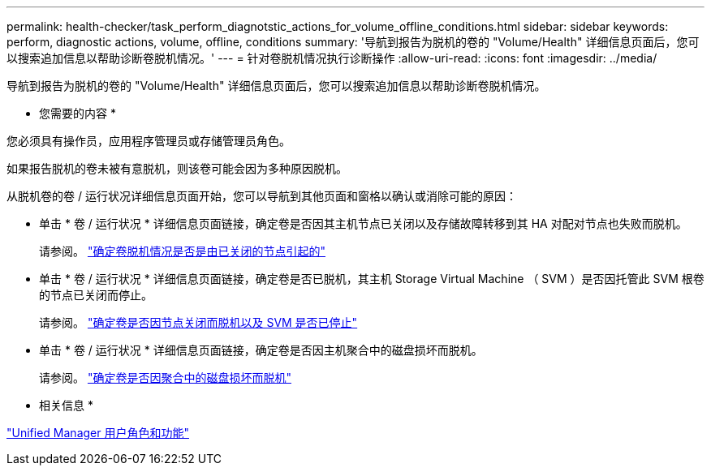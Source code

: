---
permalink: health-checker/task_perform_diagnotstic_actions_for_volume_offline_conditions.html 
sidebar: sidebar 
keywords: perform, diagnostic actions, volume, offline, conditions 
summary: '导航到报告为脱机的卷的 "Volume/Health" 详细信息页面后，您可以搜索追加信息以帮助诊断卷脱机情况。' 
---
= 针对卷脱机情况执行诊断操作
:allow-uri-read: 
:icons: font
:imagesdir: ../media/


[role="lead"]
导航到报告为脱机的卷的 "Volume/Health" 详细信息页面后，您可以搜索追加信息以帮助诊断卷脱机情况。

* 您需要的内容 *

您必须具有操作员，应用程序管理员或存储管理员角色。

如果报告脱机的卷未被有意脱机，则该卷可能会因为多种原因脱机。

从脱机卷的卷 / 运行状况详细信息页面开始，您可以导航到其他页面和窗格以确认或消除可能的原因：

* 单击 * 卷 / 运行状况 * 详细信息页面链接，确定卷是否因其主机节点已关闭以及存储故障转移到其 HA 对配对节点也失败而脱机。
+
请参阅。 link:task_determine_if_volume_offline_condition_is_by_down_cluster_node.html["确定卷脱机情况是否是由已关闭的节点引起的"]

* 单击 * 卷 / 运行状况 * 详细信息页面链接，确定卷是否已脱机，其主机 Storage Virtual Machine （ SVM ）是否因托管此 SVM 根卷的节点已关闭而停止。
+
请参阅。 link:task_determine_if_volume_is_offline_and_its_svm_is_stopped.html["确定卷是否因节点关闭而脱机以及 SVM 是否已停止"]

* 单击 * 卷 / 运行状况 * 详细信息页面链接，确定卷是否因主机聚合中的磁盘损坏而脱机。
+
请参阅。 link:task_determine_if_volume_is_offline_because_of_broken_disks.html["确定卷是否因聚合中的磁盘损坏而脱机"]



* 相关信息 *

link:../config/reference_unified_manager_roles_and_capabilities.html["Unified Manager 用户角色和功能"]
